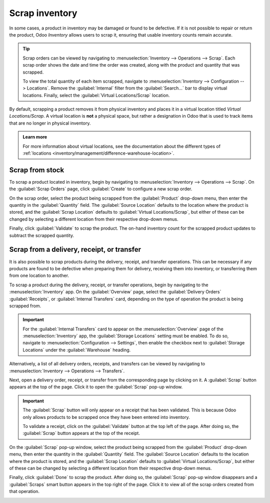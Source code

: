 ===============
Scrap inventory
===============

In some cases, a product in inventory may be damaged or found to be defective. If it is not possible
to repair or return the product, Odoo *Inventory* allows users to scrap it, ensuring that usable
inventory counts remain accurate.

.. tip::
   Scrap orders can be viewed by navigating to :menuselection:`Inventory --> Operations --> Scrap`.
   Each scrap order shows the date and time the order was created, along with the product and
   quantity that was scrapped.

   To view the total quantity of each item scrapped, navigate to :menuselection:`Inventory -->
   Configuration --> Locations`. Remove the :guilabel:`Internal` filter from the
   :guilabel:`Search...` bar to display virtual locations. Finally, select the :guilabel:`Virtual
   Locations/Scrap` location.

By default, scrapping a product removes it from physical inventory and places it in a virtual
location titled *Virtual Locations/Scrap*. A virtual location is **not** a physical space, but
rather a designation in Odoo that is used to track items that are no longer in physical inventory.

.. admonition:: Learn more

   For more information about virtual locations, see the documentation about the different types of
   :ref:`locations <inventory/management/difference-warehouse-location>`.

Scrap from stock
================

To scrap a product located in inventory, begin by navigating to :menuselection:`Inventory -->
Operations --> Scrap`. On the :guilabel:`Scrap Orders` page, click :guilabel:`Create` to configure a
new scrap order.

On the scrap order, select the product being scrapped from the :guilabel:`Product` drop-down menu,
then enter the quantity in the :guilabel:`Quantity` field. The :guilabel:`Source Location` defaults
to the location where the product is stored, and the :guilabel:`Scrap Location` defaults to
:guilabel:`Virtual Locations/Scrap`, but either of these can be changed by selecting a different
location from their respective drop-down menus.

.. image:: scrap_inventory/scrap-order.png
   :align: center
   :alt: A new scrap order.

Finally, click :guilabel:`Validate` to scrap the product. The on-hand inventory count for the
scrapped product updates to subtract the scrapped quantity.

Scrap from a delivery, receipt, or transfer
===========================================

It is also possible to scrap products during the delivery, receipt, and transfer operations. This
can be necessary if any products are found to be defective when preparing them for delivery,
receiving them into inventory, or transferring them from one location to another.

To scrap a product during the delivery, receipt, or transfer operations, begin by navigating to the
:menuselection:`Inventory` app. On the :guilabel:`Overview` page, select the :guilabel:`Delivery
Orders` :guilabel:`Receipts`, or :guilabel:`Internal Transfers` card, depending on the type of
operation the product is being scrapped from.

.. image:: scrap_inventory/inventory-cards.png
   :align: center
   :alt: The Delivery Orders, Receipts, and Internal Transfers cards in the Inventory app.

.. important::
   For the :guilabel:`Internal Transfers` card to appear on the :menuselection:`Overview` page of
   the :menuselection:`Inventory` app, the :guilabel:`Storage Locations` setting must be enabled. To
   do so, navigate to :menuselection:`Configuration --> Settings`, then enable the checkbox next to
   :guilabel:`Storage Locations` under the :guilabel:`Warehouse` heading.

Alternatively, a list of all delivery orders, receipts, and transfers can be viewed by navigating to
:menuselection:`Inventory --> Operations --> Transfers`.

Next, open a delivery order, receipt, or transfer from the corresponding page by clicking on it. A
:guilabel:`Scrap` button appears at the top of the page. Click it to open the :guilabel:`Scrap`
pop-up window.

.. image:: scrap_inventory/scrap-pop-up.png
   :align: center
   :alt: The scrap pop-up in the Inventory app.

.. important::
   The :guilabel:`Scrap` button will only appear on a receipt that has been validated. This is
   because Odoo only allows products to be scrapped once they have been entered into inventory.

   To validate a receipt, click on the :guilabel:`Validate` button at the top left of the page.
   After doing so, the :guilabel:`Scrap` button appears at the top of the receipt.

On the :guilabel:`Scrap` pop-up window, select the product being scrapped from the
:guilabel:`Product` drop-down menu, then enter the quantity in the :guilabel:`Quantity` field. The
:guilabel:`Source Location` defaults to the location where the product is stored, and the
:guilabel:`Scrap Location` defaults to :guilabel:`Virtual Locations/Scrap`, but either of these can
be changed by selecting a different location from their respective drop-down menus.

Finally, click :guilabel:`Done` to scrap the product. After doing so, the :guilabel:`Scrap` pop-up
window disappears and a :guilabel:`Scraps` smart button appears in the top right of the page. Click
it to view all of the scrap orders created from that operation.

.. image:: scrap_inventory/scraps-smart-button.png
   :align: center
   :alt: The Scraps smart button.
